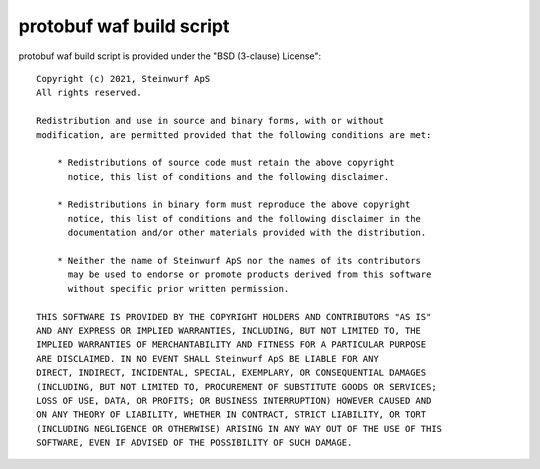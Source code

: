 protobuf waf build script
-------------------------

protobuf waf build script is provided under the "BSD (3-clause) License"::

  Copyright (c) 2021, Steinwurf ApS
  All rights reserved.

  Redistribution and use in source and binary forms, with or without
  modification, are permitted provided that the following conditions are met:

      * Redistributions of source code must retain the above copyright
        notice, this list of conditions and the following disclaimer.

      * Redistributions in binary form must reproduce the above copyright
        notice, this list of conditions and the following disclaimer in the
        documentation and/or other materials provided with the distribution.

      * Neither the name of Steinwurf ApS nor the names of its contributors
        may be used to endorse or promote products derived from this software
        without specific prior written permission.

  THIS SOFTWARE IS PROVIDED BY THE COPYRIGHT HOLDERS AND CONTRIBUTORS "AS IS"
  AND ANY EXPRESS OR IMPLIED WARRANTIES, INCLUDING, BUT NOT LIMITED TO, THE
  IMPLIED WARRANTIES OF MERCHANTABILITY AND FITNESS FOR A PARTICULAR PURPOSE
  ARE DISCLAIMED. IN NO EVENT SHALL Steinwurf ApS BE LIABLE FOR ANY
  DIRECT, INDIRECT, INCIDENTAL, SPECIAL, EXEMPLARY, OR CONSEQUENTIAL DAMAGES
  (INCLUDING, BUT NOT LIMITED TO, PROCUREMENT OF SUBSTITUTE GOODS OR SERVICES;
  LOSS OF USE, DATA, OR PROFITS; OR BUSINESS INTERRUPTION) HOWEVER CAUSED AND
  ON ANY THEORY OF LIABILITY, WHETHER IN CONTRACT, STRICT LIABILITY, OR TORT
  (INCLUDING NEGLIGENCE OR OTHERWISE) ARISING IN ANY WAY OUT OF THE USE OF THIS
  SOFTWARE, EVEN IF ADVISED OF THE POSSIBILITY OF SUCH DAMAGE.
